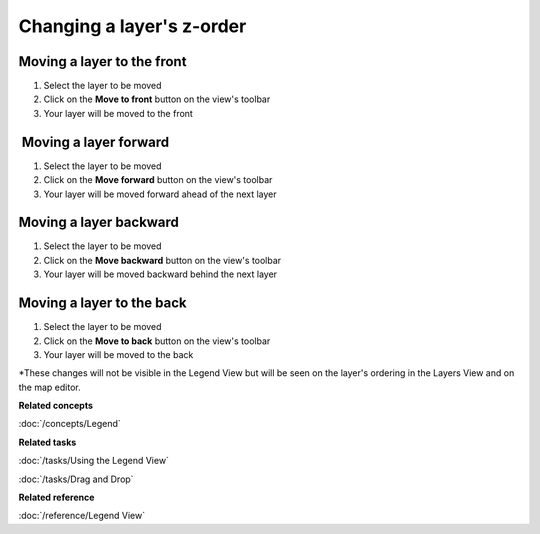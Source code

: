 Changing a layer's z-order
##########################

Moving a layer to the front
~~~~~~~~~~~~~~~~~~~~~~~~~~~

#. Select the layer to be moved
#. Click on the **Move to front** button on the view's toolbar
#. Your layer will be moved to the front

 Moving a layer forward
~~~~~~~~~~~~~~~~~~~~~~~

#. Select the layer to be moved
#. Click on the **Move forward** button on the view's toolbar
#. Your layer will be moved forward ahead of the next layer

Moving a layer backward
~~~~~~~~~~~~~~~~~~~~~~~

#. Select the layer to be moved
#. Click on the **Move backward** button on the view's toolbar
#. Your layer will be moved backward behind the next layer

Moving a layer to the back
~~~~~~~~~~~~~~~~~~~~~~~~~~

#. Select the layer to be moved
#. Click on the **Move to back** button on the view's toolbar
#. Your layer will be moved to the back

\*These changes will not be visible in the Legend View but will be seen on the layer's ordering in
the Layers View and on the map editor.

**Related concepts**

:doc:`/concepts/Legend`

**Related tasks**

:doc:`/tasks/Using the Legend View`

:doc:`/tasks/Drag and Drop`

**Related reference**

:doc:`/reference/Legend View`
